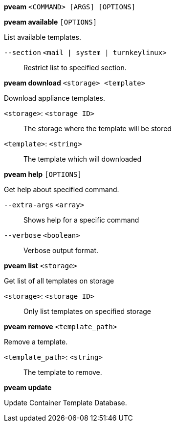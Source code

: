*pveam* `<COMMAND> [ARGS] [OPTIONS]`

*pveam available* `[OPTIONS]`

List available templates.

`--section` `<mail | system | turnkeylinux>` ::

Restrict list to specified section.

*pveam download* `<storage> <template>`

Download appliance templates.

`<storage>`: `<storage ID>` ::

The storage where the template will be stored

`<template>`: `<string>` ::

The template which will downloaded

*pveam help* `[OPTIONS]`

Get help about specified command.

`--extra-args` `<array>` ::

Shows help for a specific command

`--verbose` `<boolean>` ::

Verbose output format.

*pveam list* `<storage>`

Get list of all templates on storage

`<storage>`: `<storage ID>` ::

Only list templates on specified storage

*pveam remove* `<template_path>`

Remove a template.

`<template_path>`: `<string>` ::

The template to remove.

*pveam update*

Update Container Template Database.


